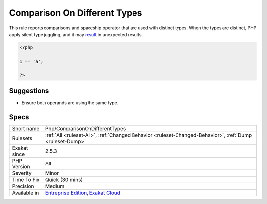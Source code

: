 .. _php-comparisonondifferenttypes:

.. _comparison-on-different-types:

Comparison On Different Types
+++++++++++++++++++++++++++++

.. meta::
	:description:
		Comparison On Different Types: This rule reports comparisons and spaceship operator that are used with distinct types.
	:twitter:card: summary_large_image
	:twitter:site: @exakat
	:twitter:title: Comparison On Different Types
	:twitter:description: Comparison On Different Types: This rule reports comparisons and spaceship operator that are used with distinct types
	:twitter:creator: @exakat
	:twitter:image:src: https://www.exakat.io/wp-content/uploads/2020/06/logo-exakat.png
	:og:image: https://www.exakat.io/wp-content/uploads/2020/06/logo-exakat.png
	:og:title: Comparison On Different Types
	:og:type: article
	:og:description: This rule reports comparisons and spaceship operator that are used with distinct types
	:og:url: https://php-tips.readthedocs.io/en/latest/tips/Php/ComparisonOnDifferentTypes.html
	:og:locale: en
This rule reports comparisons and spaceship operator that are used with distinct types. When the types are distinct, PHP apply silent type juggling, and it may `result <https://www.php.net/result>`_ in unexpected results. 

.. code-block:: php
   
   <?php
   
   1 == 'a';
   
   ?>

Suggestions
___________

* Ensure both operands are using the same type.




Specs
_____

+--------------+-------------------------------------------------------------------------------------------------------------------------+
| Short name   | Php/ComparisonOnDifferentTypes                                                                                          |
+--------------+-------------------------------------------------------------------------------------------------------------------------+
| Rulesets     | :ref:`All <ruleset-All>`, :ref:`Changed Behavior <ruleset-Changed-Behavior>`, :ref:`Dump <ruleset-Dump>`                |
+--------------+-------------------------------------------------------------------------------------------------------------------------+
| Exakat since | 2.5.3                                                                                                                   |
+--------------+-------------------------------------------------------------------------------------------------------------------------+
| PHP Version  | All                                                                                                                     |
+--------------+-------------------------------------------------------------------------------------------------------------------------+
| Severity     | Minor                                                                                                                   |
+--------------+-------------------------------------------------------------------------------------------------------------------------+
| Time To Fix  | Quick (30 mins)                                                                                                         |
+--------------+-------------------------------------------------------------------------------------------------------------------------+
| Precision    | Medium                                                                                                                  |
+--------------+-------------------------------------------------------------------------------------------------------------------------+
| Available in | `Entreprise Edition <https://www.exakat.io/entreprise-edition>`_, `Exakat Cloud <https://www.exakat.io/exakat-cloud/>`_ |
+--------------+-------------------------------------------------------------------------------------------------------------------------+


